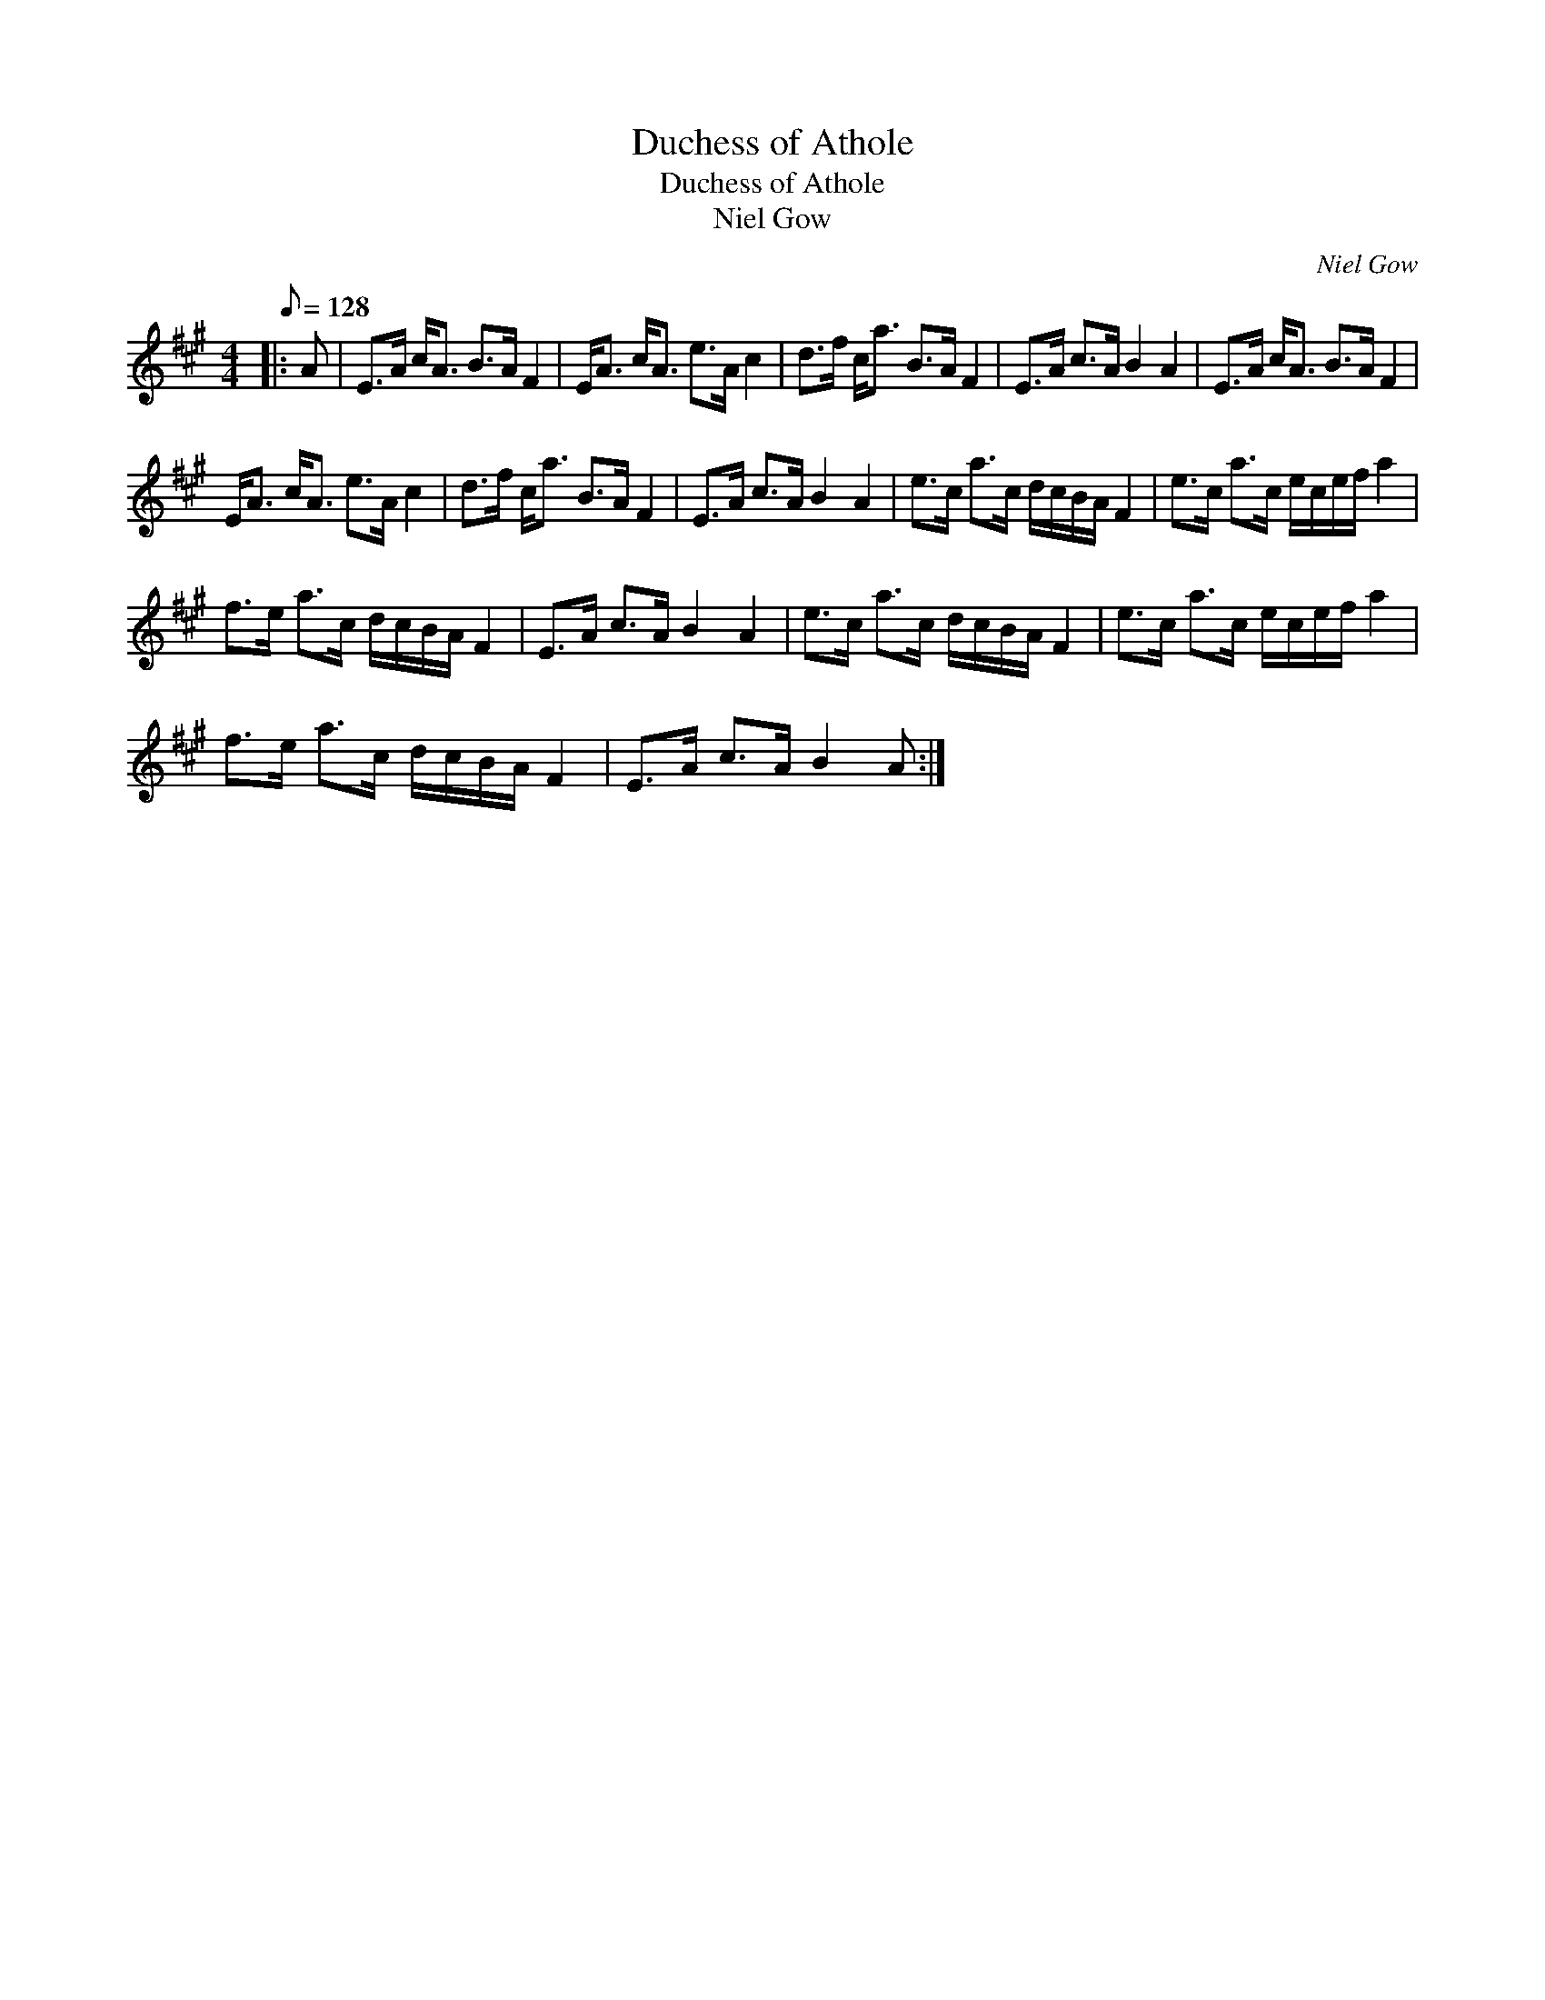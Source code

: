 X:1
T:Duchess of Athole
T:Duchess of Athole
T:Niel Gow
C:Niel Gow
L:1/8
Q:1/8=128
M:4/4
K:A
V:1 treble 
V:1
|: A | E>A c<A B>A F2 | E<A c<A e>A c2 | d>f c<a B>A F2 | E>A c>A B2 A2 | E>A c<A B>A F2 | %6
 E<A c<A e>A c2 | d>f c<a B>A F2 | E>A c>A B2 A2 | e>c a>c d/c/B/A/ F2 | e>c a>c e/c/e/f/ a2 | %11
 f>e a>c d/c/B/A/ F2 | E>A c>A B2 A2 | e>c a>c d/c/B/A/ F2 | e>c a>c e/c/e/f/ a2 | %15
 f>e a>c d/c/B/A/ F2 | E>A c>A B2 A :| %17

